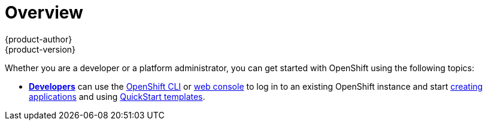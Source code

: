 = Overview
{product-author}
{product-version}
:data-uri:
:icons:
:experimental:
:toc: macro
:toc-title:

Whether you are a developer or a platform administrator, you can get started
with OpenShift using the following topics:

- link:developers.html[*Developers*] can use the
link:../cli_reference/overview.html[OpenShift CLI] or
link:../dev_guide/authentication.html#web-console-authentication[web console]
to log in to an existing OpenShift instance and start
link:../dev_guide/new_app.html[creating applications] and using
link:../dev_guide/templates.html#using-the-quickstart-templates[QuickStart
templates].

ifdef::openshift-enterprise[]
- link:administrators.html[*Administrators*] can use the
link:../admin_guide/install/quick_install.html[quick installation] method,
using an interactive CLI tool, to install and configure a new trial OpenShift
Enterprise instance across multiple hosts.
endif::[]
ifdef::openshift-origin[]
- link:administrators.html[*Administrators*] can choose an
link:administrators.html[installation method] to quickly get an OpenShift
Origin instance running.
endif::[]

